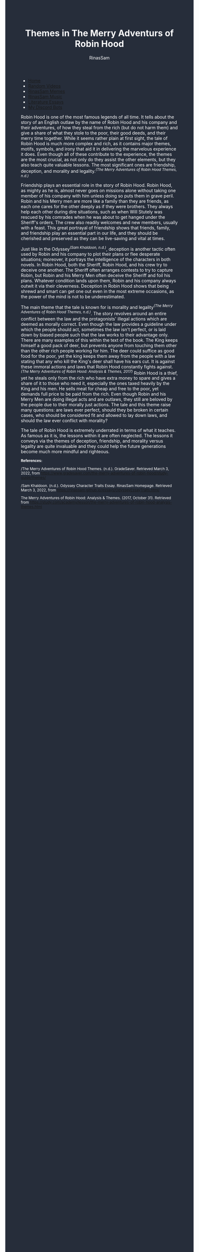 #+TITLE: Themes in The Merry Adventurs of Robin Hood
#+DESCRIPTION: Robin Hood Essay
#+AUTHOR: RinasSam
#+EMAIL: samkhaldoon2006@gmail.com
#+OPTIONS: ^:{}
#+OPTIONS: toc:nil
#+OPTIONS: num:nil
#+OPTIONS: \n:nil
#+OPTIONS: timestamp:nil
#+BEGIN_EXPORT html
<body style="background-color:#262d3a; color: white; margin-left: 225px;">

<head>
        <meta charset="UTF-8">
        <title>Literature Essays</title>
        <link rel="stylesheet" href="/styles.css">
    </head>

<nav>
            <ul>
                <li><a href="/">Home</a></li>
                <li><a href="/video_memes.html">Random Videos</a></li>
                <li><a href="/rinassam_memes.html">RinasSam Memes</a></li>
                <li><a href="/music.html">RinasSam Music</a></li>
                <li class="active"><a href="/essays.html">Literature Essays</a></li>
                <li><a href="/discord_bots.html">My Discord Bots</a></li>
                <img src="/images/RinasSam Logo.png" alt="RinasSam Logo" align="left" height=169 border="0px">
            </ul>
</nav>

#+END_EXPORT

Robin Hood is one of the most famous legends of all time. It tells about the story of an English outlaw by the name of
Robin Hood and his company and their adventures, of how they steal from the rich (but do not harm them) and give a share
of what they stole to the poor, their good deeds, and their merry time together.
While it seems rather plain at first sight, the tale of Robin Hood is much more complex and rich, as it contains major
themes, motifs, symbols, and irony that aid it in delivering the marvelous experience it does. Even though all of
these contribute to the experience, the themes are the most crucial, as not only do they assist the other elements,
but they also teach quite valuable lessons. The most significant ones are friendship, deception, and morality and legality.^{/(The Merry Adventures of Robin Hood Themes, n.d.)/}


Friendship plays an essential role in the story of Robin Hood. Robin Hood, as mighty as he is, almost never goes on missions
alone without taking one member of his company with him unless doing so puts them in grave peril. Robin and his Merry men
are more like a family than they are friends, as each one cares for the other deeply as if they were brothers.
They always help each other during dire situations, such as when Will Stutely was rescued by his comrades when he was
about to get hanged under the Sheriff's orders. The crew also readily welcomes and new members, usually with a feast.
This great portrayal of friendship shows that friends, family, and friendship play an essential part in our life, and they
should be cherished and preserved as they can be live-saving and vital at times.


Just like in the Odyssey^{/(Sam Khaldoon, n.d.)/}, deception is another tactic often used by Robin and his company to plot their plans
or flee desperate situations; moreover, it portrays the intelligence of the characters in both novels.
In Robin Hood, both the Sheriff, Robin Hood, and his crew try to deceive one another. The Sheriff often arranges contests
to try to capture Robin, but Robin and his Merry Men often deceive the Sheriff and foil his plans. Whatever condition
lands upon them, Robin and his company always outwit it via their cleverness.
Deception in Robin Hood shows that being shrewd and smart can get one out even in the most
extreme occasions, as the power of the mind is not to be underestimated.

The main theme that the tale is known for is morality and legality^{/(The Merry Adventures of Robin Hood Themes, n.d.)/}.
The story revolves around an entire conflict between the law and the protagonists' illegal actions
which are deemed as morally correct. Even though the law provides a guideline under which the people should act, sometimes
the law isn't perfect, or is laid down by biased people such that the law works to their advantage only.
There are many examples of this within the text of the book. The King keeps himself a good pack
of deer, but prevents anyone from touching them other than the other rich people working for him.
The deer could suffice as good food for the poor, yet the king keeps them away from the people with a law stating that any
who kill the King's deer shall have his ears cut.
It is against these immoral actions and laws that Robin Hood constantly fights against.^{/(The Merry Adventures of Robin Hood: Analysis & Themes, 2017)/}
Robin Hood is a thief, yet he steals only from the rich who have extra money to spare and gives a share of it
to those who need it, especially the ones taxed heavily by the King and his men.
He sells meat for cheap and free to the poor, yet demands full price to be paid from the rich.
Even though Robin and his Merry Men are doing illegal acts and are outlaws, they still
are beloved by the people due to their morally just actions.
The tale and this theme raise many questions: are laws ever perfect, should they be broken in certain cases, who should be
considered fit and allowed to lay down laws, and should the law ever conflict with morality?

The tale of Robin Hood is extremely underrated in terms of what it teaches. As famous as it is, the lessons within it are
often neglected. The lessons it conveys via the themes of deception, friendship, and morality versus legality are quite
invaluable and they could help the future generations become much more mindful and righteous.


#+BEGIN_EXPORT html
<sup>
#+END_EXPORT
*References:*



/The Merry Adventures of Robin Hood Themes. (n.d.). GradeSaver. Retrieved March 3, 2022, from https://www.gradesaver.com/the-merry-adventures-of-robin-hood/study-guide/themes/

/Sam Khaldoon. (n.d.). Odyssey Character Traits Essay. RinasSam Homepage. Retrieved March 3, 2022, from https://rinassam.github.io/essays/OdysseyEssayTraits.html/

The Merry Adventures of Robin Hood: Analysis & Themes. (2017, October 31). Retrieved from https://study.com/academy/lesson/the-merry-adventures-of-robin-hood-analysis-themes.html
#+BEGIN_EXPORT html
</sup>
#+END_EXPORT
